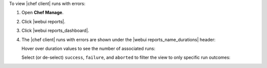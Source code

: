 .. This is an included how-to. 


To view |chef client| runs with errors:

#. Open **Chef Manage**.
#. Click |webui reports|.
#. Click |webui reports_dashboard|.
#. The |chef client| runs with errors are shown under the |webui reports_name_durations| header:

   .. image:: ../../images/step_manage_webui_reports_dashboard_view_run_durations.png

   Hover over duration values to see the number of associated runs:

   .. image:: ../../images/step_manage_webui_reports_dashboard_view_run_durations_hover.png

   Select (or de-select) ``success``, ``failure``, and ``aborted`` to filter the view to only specific run outcomes:

   .. image:: ../../images/step_manage_webui_reports_dashboard_view_dashboard_common_outcomes.png